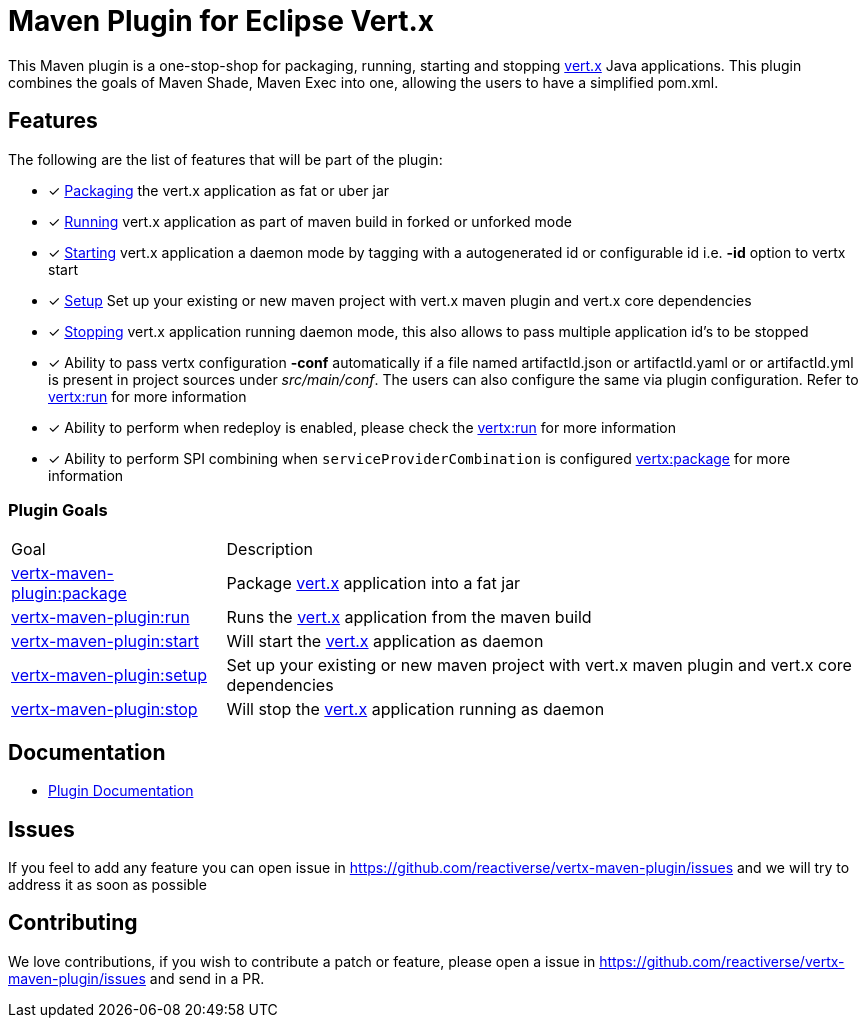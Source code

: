 = Maven Plugin for Eclipse Vert.x

//[cols="2,2"]
//|===
//|Circle CI (Linux / OS X)| AppVeyor (Windows)
//|image:https://circleci.com/gh/reactiverse/vertx-maven-plugin.svg?style=shield["CircleCI", link="https://circleci.com/gh/reactiverse/vertx-maven-plugin"]
//|image:https://ci.appveyor.com/api/projects/status/w68t5uccpfuy4176?svg=true["AppVeyor", link="https://ci.appveyor.com/project/kameshsampath/vertx-maven-plugin"]
//|===

This Maven plugin is a one-stop-shop for packaging, running, starting and stopping  http://vertx.io[vert.x] Java applications.  This plugin
combines the goals of Maven Shade, Maven Exec into one, allowing the users to have a simplified pom.xml.

== Features

The following are the list of features that will be part of the plugin:

- [*] https://reactiverse.github.io/vertx-maven-plugin/#vertx:package[Packaging] the vert.x application as fat or uber jar
- [*] https://reactiverse.github.io/vertx-maven-plugin/#vertx:run[Running] vert.x application as part of maven build in forked or unforked mode
- [*] https://reactiverse.github.io/vertx-maven-plugin/#vertx:start[Starting] vert.x application a daemon mode by tagging with a autogenerated id or configurable id i.e. *-id* option to vertx
start
- [*] https://reactiverse.github.io/vertx-maven-plugin/#vertx:setup[Setup] Set up your existing or new maven project with vert.x maven plugin and vert.x core dependencies
- [*] https://reactiverse.github.io/vertx-maven-plugin/#vertx:stop[Stopping] vert.x application running daemon mode, this also allows to pass multiple application id's to be stopped
- [*] Ability to pass vertx configuration *-conf* automatically if a file named artifactId.json or artifactId.yaml or
or artifactId.yml is present in project sources under _src/main/conf_.  The users can also configure the same via plugin configuration.
Refer to https://reactiverse.github.io/vertx-maven-plugin/#vertx:run[vertx:run] for more information
- [*] Ability to perform when redeploy is enabled, please check the
https://reactiverse.github.io/vertx-maven-plugin/#vertx:run[vertx:run] for more information
- [*] Ability to perform SPI combining when `serviceProviderCombination` is configured
https://reactiverse.github.io/vertx-maven-plugin/#vertx:package[vertx:package] for more information

=== Plugin Goals
[cols="1,3"]
|===
|Goal | Description
| https://reactiverse.github.io/vertx-maven-plugin/#vertx:package[vertx-maven-plugin:package]
| Package  http://vertx.io[vert.x] application into a fat jar
| https://reactiverse.github.io/vertx-maven-plugin/#vertx:run[vertx-maven-plugin:run]
| Runs the  http://vertx.io[vert.x] application from the maven build
| https://reactiverse.github.io/vertx-maven-plugin/#vertx:start[vertx-maven-plugin:start]
| Will start the http://vertx.io[vert.x] application as daemon
| https://reactiverse.github.io/vertx-maven-plugin/#vertx:setup[vertx-maven-plugin:setup]
| Set up your existing or new maven project with vert.x maven plugin and vert.x core dependencies
| https://reactiverse.github.io/vertx-maven-plugin/#vertx:stop[vertx-maven-plugin:stop]
| Will stop the  http://vertx.io[vert.x] application running as daemon
|===

== Documentation

* https://reactiverse.github.io/vertx-maven-plugin/[Plugin Documentation]

== Issues

If you feel to add any feature you can open issue in https://github.com/reactiverse/vertx-maven-plugin/issues and
we will try to address it as soon as possible

== Contributing

We love contributions, if you wish to contribute a patch or feature, please open
a issue in https://github.com/reactiverse/vertx-maven-plugin/issues and send in a PR.
